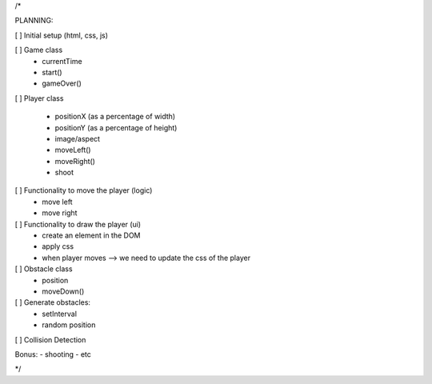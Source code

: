 /*

PLANNING:

[ ] Initial setup (html, css, js)

[ ] Game class
  - currentTime
  - start()
  - gameOver()

[ ] Player class

  - positionX (as a percentage of width)
  - positionY (as a percentage of height)
  - image/aspect
  - moveLeft()
  - moveRight()
  - shoot

[ ] Functionality to move the player (logic)
    - move left
    - move right
[ ] Functionality to draw the player (ui)
    - create an element in the DOM
    - apply css
    - when player moves --> we need to update the css of the player


[ ] Obstacle class
  - position
  - moveDown()

[ ] Generate obstacles:
  - setInterval
  - random position

[ ] Collision Detection

Bonus:
- shooting
- etc



*/
